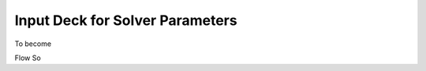 .. _inputdeck:

Input Deck for Solver Parameters
================================

To become

========================= ======================================== ============================== ========
Key                       Description                               Value(s)                        Methods
========================= ======================================== ============================== ========
``vtk_folder``             Path to folder containing VTK data files  ``<path>``                       NA
``output_dir``             Path to directory for saving FTLE results  ``<path>``                       NA
``auto_wall``              Flag for automatic wall detection (0 = off, 1 = on)  ``0`` or ``1``                 NA
``wall_xrange``            X-direction wall bounds [xmin, xmax]     ``[<float>, <float>]``         NA
``wall_yrange``            Y-direction wall bounds [ymin, ymax]     ``[<float>, <float>]``         NA
``wall_zrange``            Z-direction wall bounds [zmin, zmax]     ``[<float>, <float>]``         NA
``x``                      Number of seed points in X direction     ``<int>``                       NA
``y``                      Number of seed points in Y direction     ``<int>``                       NA
``z``                      Number of seed points in Z direction     ``<int>``                       NA
``T_range``                Integration time range [Tstart, Tend]    ``[<float>, <float>]``         NA
``dt``                     Time step for particle advection         ``<float>``                     NA
``if_backward``            Backward integration flag               ``0`` or ``1``       NA
``advc_method``            Advection scheme                        ``<string>``                   NA
``interp_method``          Interpolation method                    ``<string>``                   NA
``wall_treatment``         Wall-treatment strategy                  ``<string>``                   NA
``grad_order``             Order of spatial gradient approximation  ``<int>``                       NA
``Eigen_method``           Eigenvalue computation method           ``<string>``                   NA
``if_visual``              Visualization flag (0 = off; 1 = on)    ``0`` or ``1``                 NA
``dyn_mode``               Dynamic LCS mode selector                ``<int>``                       NA
``win_size``               Window size for dynamic LCS              ``<int> or None``              NA
``win_step``               Window step for dynamic LCS              ``<int> or None``              NA
========================= ======================================== ============================== ========

.. _flow_vars:

Flow So
